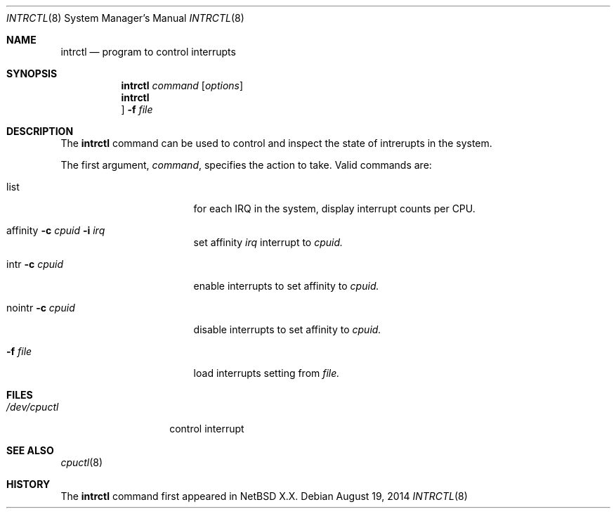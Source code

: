 .Dd August 19, 2014
.Dt INTRCTL 8
.Os
.Sh NAME
.Nm intrctl
.Nd program to control interrupts
.Sh SYNOPSIS
.Nm intrctl
.Ar command
.Op Ar options
.Nm intrctl
.Oc
.Fl f
.Ar file
.Sh DESCRIPTION
The
.Nm
command can be used to control and inspect the state of intrerupts in the system.
.Pp
The first argument,
.Ar command ,
specifies the action to take.
Valid commands are:
.Bl -tag -width XofflineXcpunoX
.It list
for each IRQ in the system, display interrupt counts per CPU.
.It affinity Fl c Ar cpuid Fl i Ar irq
set affinity
.Ar irq
interrupt to
.Ar cpuid.
.It intr Fl c Ar cpuid
enable interrupts to set affinity to
.Ar cpuid.
.It nointr Fl c Ar cpuid
disable interrupts to set affinity to
.Ar cpuid.
.It Fl f Ar file
load interrupts setting from
.Ar file.
.El
.Sh FILES
.Bl -tag -width /dev/intrctl -compact
.It Pa /dev/cpuctl
control interrupt
.Ed
.Sh SEE ALSO
.Xr cpuctl 8
.Sh HISTORY
The
.Nm
command first appeared in
.Nx X.X .

